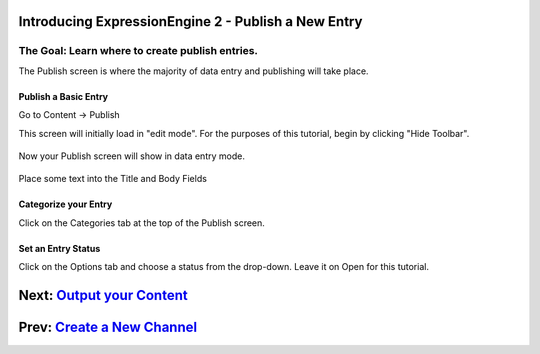 Introducing ExpressionEngine 2 - Publish a New Entry
====================================================

The Goal: Learn where to create publish entries.
^^^^^^^^^^^^^^^^^^^^^^^^^^^^^^^^^^^^^^^^^^^^^^^^

The Publish screen is where the majority of data entry and publishing
will take place.

Publish a Basic Entry
---------------------

Go to Content -> Publish

This screen will initially load in "edit mode". For the purposes of this
tutorial, begin by clicking "Hide Toolbar".

.. figure:: ../images/ee2_cp_publish_hide_toolbar.png
   :align: center
   :alt: EE2 CP Publish Hide Toolbar

Now your Publish screen will show in data entry mode.

.. figure:: ../images/ee2_cp_publish_screen.png
   :align: center
   :alt: EE2 CP Publish Screen

Place some text into the Title and Body Fields

Categorize your Entry
---------------------

Click on the Categories tab at the top of the Publish screen.

.. figure:: ../images/ee2_cp_publish_categories.png
   :align: center
   :alt: EE2 CP Publish Categories

Set an Entry Status
-------------------

Click on the Options tab and choose a status from the drop-down. Leave
it on Open for this tutorial.

.. figure:: ../images/ee2_cp_publish_status.png
   :align: center
   :alt: EE2 CP Publish Status

Next: `Output your Content <output_content.html>`_
==================================================

Prev: `Create a New Channel <create_channel.html>`_
===================================================

